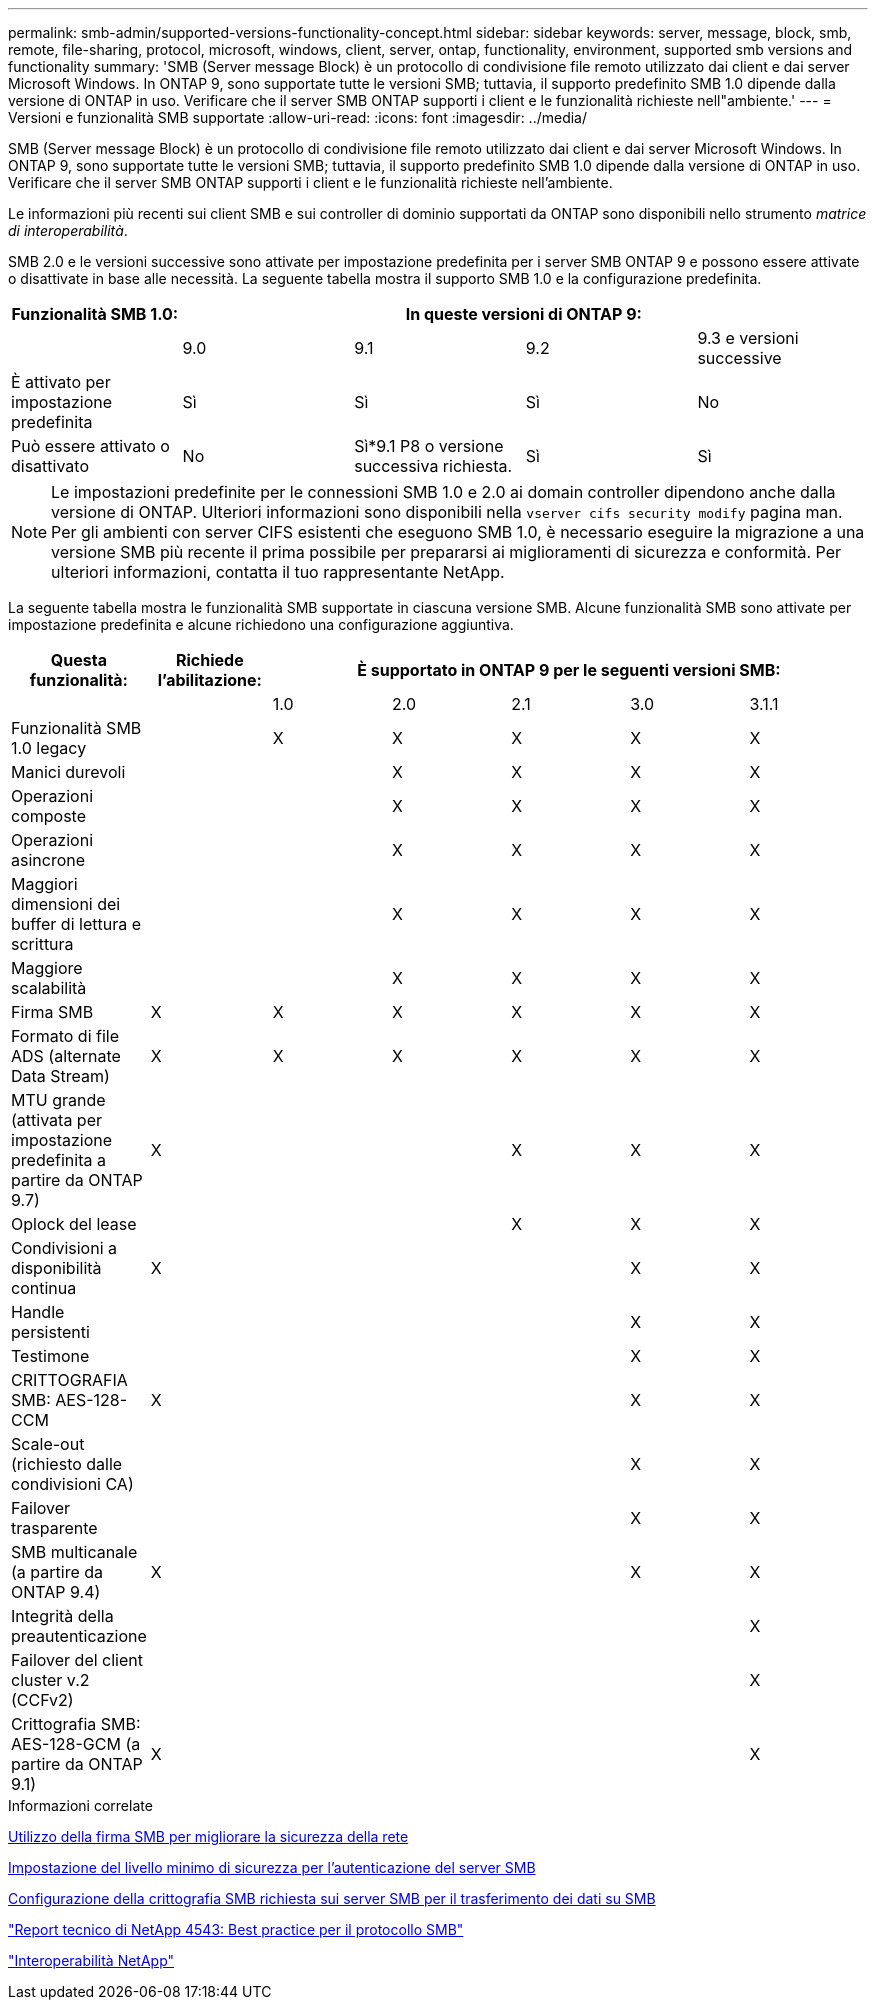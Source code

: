 ---
permalink: smb-admin/supported-versions-functionality-concept.html 
sidebar: sidebar 
keywords: server, message, block, smb, remote, file-sharing, protocol, microsoft, windows, client, server, ontap, functionality, environment, supported smb versions and functionality 
summary: 'SMB (Server message Block) è un protocollo di condivisione file remoto utilizzato dai client e dai server Microsoft Windows. In ONTAP 9, sono supportate tutte le versioni SMB; tuttavia, il supporto predefinito SMB 1.0 dipende dalla versione di ONTAP in uso. Verificare che il server SMB ONTAP supporti i client e le funzionalità richieste nell"ambiente.' 
---
= Versioni e funzionalità SMB supportate
:allow-uri-read: 
:icons: font
:imagesdir: ../media/


[role="lead"]
SMB (Server message Block) è un protocollo di condivisione file remoto utilizzato dai client e dai server Microsoft Windows. In ONTAP 9, sono supportate tutte le versioni SMB; tuttavia, il supporto predefinito SMB 1.0 dipende dalla versione di ONTAP in uso. Verificare che il server SMB ONTAP supporti i client e le funzionalità richieste nell'ambiente.

Le informazioni più recenti sui client SMB e sui controller di dominio supportati da ONTAP sono disponibili nello strumento _matrice di interoperabilità_.

SMB 2.0 e le versioni successive sono attivate per impostazione predefinita per i server SMB ONTAP 9 e possono essere attivate o disattivate in base alle necessità. La seguente tabella mostra il supporto SMB 1.0 e la configurazione predefinita.

|===
| Funzionalità SMB 1.0: 4+| In queste versioni di ONTAP 9: 


 a| 
 a| 
9.0
 a| 
9.1
 a| 
9.2
 a| 
9.3 e versioni successive



 a| 
È attivato per impostazione predefinita
 a| 
Sì
 a| 
Sì
 a| 
Sì
 a| 
No



 a| 
Può essere attivato o disattivato
 a| 
No
 a| 
Sì*9.1 P8 o versione successiva richiesta.
 a| 
Sì
 a| 
Sì

|===
[NOTE]
====
Le impostazioni predefinite per le connessioni SMB 1.0 e 2.0 ai domain controller dipendono anche dalla versione di ONTAP. Ulteriori informazioni sono disponibili nella `vserver cifs security modify` pagina man. Per gli ambienti con server CIFS esistenti che eseguono SMB 1.0, è necessario eseguire la migrazione a una versione SMB più recente il prima possibile per prepararsi ai miglioramenti di sicurezza e conformità. Per ulteriori informazioni, contatta il tuo rappresentante NetApp.

====
La seguente tabella mostra le funzionalità SMB supportate in ciascuna versione SMB. Alcune funzionalità SMB sono attivate per impostazione predefinita e alcune richiedono una configurazione aggiuntiva.

|===
| *Questa funzionalità:* | *Richiede l'abilitazione:* 5+| *È supportato in ONTAP 9 per le seguenti versioni SMB:* 


 a| 
 a| 
 a| 
1.0
 a| 
2.0
 a| 
2.1
 a| 
3.0
 a| 
3.1.1



 a| 
Funzionalità SMB 1.0 legacy
 a| 
 a| 
X
 a| 
X
 a| 
X
 a| 
X
 a| 
X



 a| 
Manici durevoli
 a| 
 a| 
 a| 
X
 a| 
X
 a| 
X
 a| 
X



 a| 
Operazioni composte
 a| 
 a| 
 a| 
X
 a| 
X
 a| 
X
 a| 
X



 a| 
Operazioni asincrone
 a| 
 a| 
 a| 
X
 a| 
X
 a| 
X
 a| 
X



 a| 
Maggiori dimensioni dei buffer di lettura e scrittura
 a| 
 a| 
 a| 
X
 a| 
X
 a| 
X
 a| 
X



 a| 
Maggiore scalabilità
 a| 
 a| 
 a| 
X
 a| 
X
 a| 
X
 a| 
X



 a| 
Firma SMB
 a| 
X
 a| 
X
 a| 
X
 a| 
X
 a| 
X
 a| 
X



 a| 
Formato di file ADS (alternate Data Stream)
 a| 
X
 a| 
X
 a| 
X
 a| 
X
 a| 
X
 a| 
X



 a| 
MTU grande (attivata per impostazione predefinita a partire da ONTAP 9.7)
 a| 
X
 a| 
 a| 
 a| 
X
 a| 
X
 a| 
X



 a| 
Oplock del lease
 a| 
 a| 
 a| 
 a| 
X
 a| 
X
 a| 
X



 a| 
Condivisioni a disponibilità continua
 a| 
X
 a| 
 a| 
 a| 
 a| 
X
 a| 
X



 a| 
Handle persistenti
 a| 
 a| 
 a| 
 a| 
 a| 
X
 a| 
X



 a| 
Testimone
 a| 
 a| 
 a| 
 a| 
 a| 
X
 a| 
X



 a| 
CRITTOGRAFIA SMB: AES-128-CCM
 a| 
X
 a| 
 a| 
 a| 
 a| 
X
 a| 
X



 a| 
Scale-out (richiesto dalle condivisioni CA)
 a| 
 a| 
 a| 
 a| 
 a| 
X
 a| 
X



 a| 
Failover trasparente
 a| 
 a| 
 a| 
 a| 
 a| 
X
 a| 
X



 a| 
SMB multicanale (a partire da ONTAP 9.4)
 a| 
X
 a| 
 a| 
 a| 
 a| 
X
 a| 
X



 a| 
Integrità della preautenticazione
 a| 
 a| 
 a| 
 a| 
 a| 
 a| 
X



 a| 
Failover del client cluster v.2 (CCFv2)
 a| 
 a| 
 a| 
 a| 
 a| 
 a| 
X



 a| 
Crittografia SMB: AES-128-GCM (a partire da ONTAP 9.1)
 a| 
X
 a| 
 a| 
 a| 
 a| 
 a| 
X

|===
.Informazioni correlate
xref:signing-enhance-network-security-concept.adoc[Utilizzo della firma SMB per migliorare la sicurezza della rete]

xref:set-server-minimum-authentication-security-level-task.adoc[Impostazione del livello minimo di sicurezza per l'autenticazione del server SMB]

xref:configure-required-encryption-concept.adoc[Configurazione della crittografia SMB richiesta sui server SMB per il trasferimento dei dati su SMB]

http://www.netapp.com/us/media/tr-4543.pdf["Report tecnico di NetApp 4543: Best practice per il protocollo SMB"]

https://mysupport.netapp.com/NOW/products/interoperability["Interoperabilità NetApp"]
